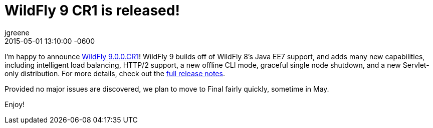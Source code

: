 = WildFly 9 CR1 is released!
jgreene
2015-05-01
:revdate: 2015-05-01 13:10:00 -0600
:awestruct-tags: [announcement, release]
:awestruct-layout: blog
:source-highlighter: coderay

I'm happy to announce link:{base_url}/downloads/[WildFly 9.0.0.CR1]! WildFly 9 builds off of WildFly 8's Java EE7 support, and adds many new capabilities, including intelligent load balancing, HTTP/2 support, a new offline CLI mode, graceful single node shutdown, and a new Servlet-only distribution. For more details, check out the link:https://developer.jboss.org/wiki/WildFly900CR1ReleaseNotes[full release notes].

Provided no major issues are discovered, we plan to move to Final fairly quickly, sometime in May.

Enjoy!
